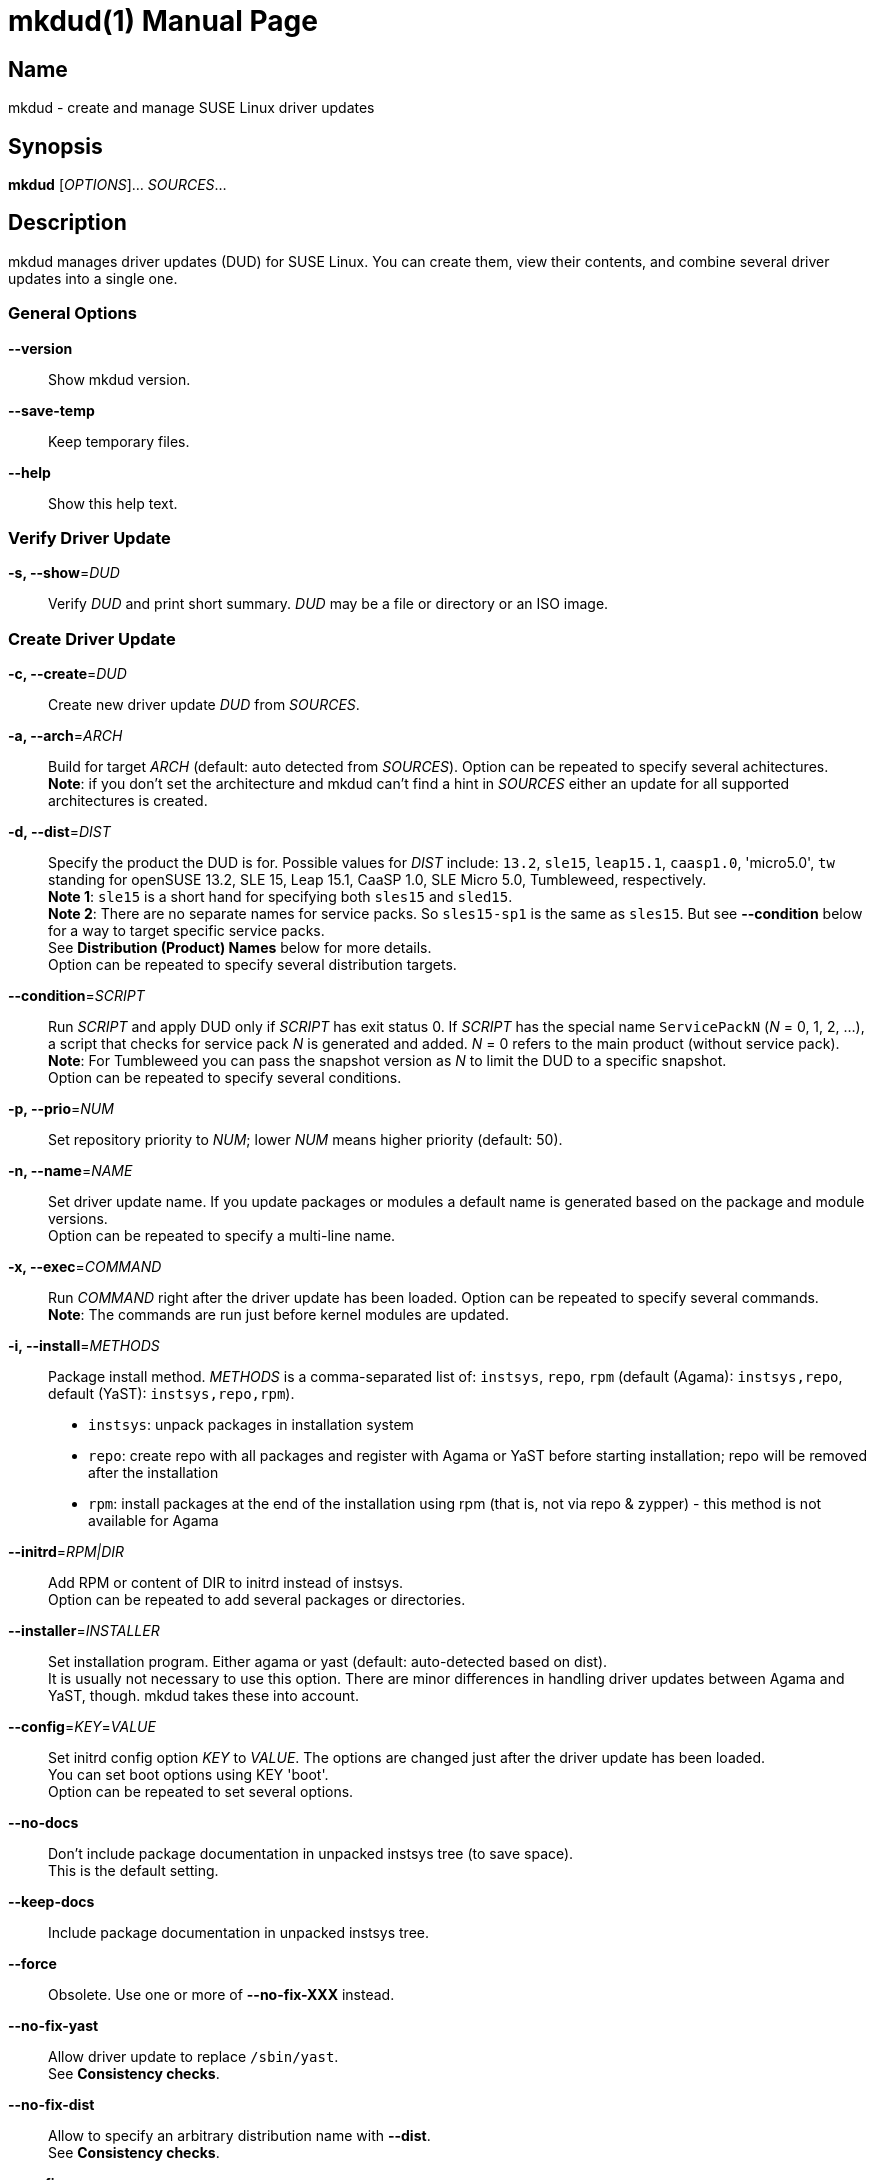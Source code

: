 = mkdud(1)
:doctype: manpage
:manmanual: User Commands
:mansource: mkdud {version}

== Name

mkdud - create and manage SUSE Linux driver updates


== Synopsis

*mkdud* [_OPTIONS_]... _SOURCES_...


== Description

mkdud manages driver updates (DUD) for SUSE Linux. You can create them, view their contents, and
combine several driver updates into a single one.


=== General Options

*--version*::
Show mkdud version.

*--save-temp*::
Keep temporary files.

*--help*::
Show this help text.


=== Verify Driver Update

*-s, --show*=_DUD_::
Verify _DUD_ and print short summary. _DUD_ may be a file or directory or an ISO image.


=== Create Driver Update

*-c, --create*=_DUD_::
Create new driver update _DUD_ from _SOURCES_.

*-a, --arch*=_ARCH_::
Build for target _ARCH_ (default: auto detected from _SOURCES_).
Option can be repeated to specify several achitectures. +
*Note*: if you don't set the architecture and mkdud can't
find a hint in _SOURCES_ either an update for all supported
architectures is created.

*-d, --dist*=_DIST_::
Specify the product the DUD is for. Possible values for _DIST_ include:
`13.2`, `sle15`, `leap15.1`, `caasp1.0`, 'micro5.0', `tw` standing for
openSUSE 13.2, SLE 15, Leap 15.1, CaaSP 1.0, SLE Micro 5.0, Tumbleweed, respectively. +
*Note 1*: `sle15` is a short hand for specifying both `sles15` and `sled15`. +
*Note 2*: There are no separate names for service packs.
So `sles15-sp1` is the same as `sles15`. But see *--condition*
below for a way to target specific service packs. +
See *Distribution (Product) Names* below for more details. +
Option can be repeated to specify several distribution targets.

*--condition*=_SCRIPT_::
Run _SCRIPT_ and apply DUD only if _SCRIPT_ has exit status 0.
If _SCRIPT_ has the special name `ServicePackN` (_N_ = 0, 1, 2, ...),
a script that checks for service pack _N_ is generated and added.
_N_ = 0 refers to the main product (without service pack). +
*Note*: For Tumbleweed you can pass the snapshot version as _N_
to limit the DUD to a specific snapshot. +
Option can be repeated to specify several conditions.

*-p, --prio*=_NUM_::
Set repository priority to _NUM_; lower _NUM_ means higher priority
(default: 50).

*-n, --name*=_NAME_::
Set driver update name. If you update packages or modules
a default name is generated based on the package and module
versions. +
Option can be repeated to specify a multi-line name.

*-x, --exec*=_COMMAND_::
Run _COMMAND_ right after the driver update has been loaded.
Option can be repeated to specify several commands. +
*Note*: The commands are run just before kernel modules
are updated.

*-i, --install*=_METHODS_::
Package install method. _METHODS_ is a comma-separated list
of: `instsys`, `repo`, `rpm` (default (Agama): `instsys,repo`, default (YaST): `instsys,repo,rpm`). +
- `instsys`: unpack packages in installation system +
- `repo`: create repo with all packages and register with
  Agama or YaST before starting installation; repo will be removed
  after the installation +
- `rpm`: install packages at the end of the installation
  using rpm (that is, not via repo & zypper) - this method is
  not available for Agama +

*--initrd*=_RPM|DIR_::
Add RPM or content of DIR to initrd instead of instsys. +
Option can be repeated to add several packages or directories.

*--installer*=_INSTALLER_::
Set installation program. Either agama or yast (default: auto-detected based on dist). +
It is usually not necessary to use this option. There are minor differences in handling driver updates
between Agama and YaST, though. mkdud takes these into account.

*--config*=_KEY_=_VALUE_::
Set initrd config option _KEY_ to _VALUE_. The options are changed
just after the driver update has been loaded. +
You can set boot options using KEY 'boot'. +
Option can be repeated to set several options.

*--no-docs*::
Don't include package documentation in unpacked instsys tree
(to save space). +
This is the default setting.

*--keep-docs*::
Include package documentation in unpacked instsys tree.

*--force*::
Obsolete. Use one or more of *--no-fix-XXX* instead.

*--no-fix-yast*::
Allow driver update to replace `/sbin/yast`. +
See *Consistency checks*.

*--no-fix-dist*::
Allow to specify an arbitrary distribution name with *--dist*. +
See *Consistency checks*.

*--no-fix-usr-src*::
Allow driver update to include `/usr/src/packages`. +
See *Consistency checks*.

*--no-fix-adddir*::
Do not include an updated `adddir` script. +
See *Consistency checks*.

*--format*=_FORMAT_::
Specify archive format for DUD. _FORMAT_=`((cpio|tar|iso)[.(gz|xz)])|rpm`. +
Default _FORMAT_ is `cpio.gz` (gzip compressed cpio archive). +
*Note*: please check `README` before changing the default.

*--prefix*=_NUM_::
First directory prefix of driver update. +
See `README`.

*--sign*::
Sign the driver update.

*--detached-sign*::
Sign the driver update. This creates a detached signature.

*--sign-key*=_KEY_FILE_::
Use this key for signing. Alternatively, use the `sign-key` entry in `~/.mkdudrc`.

*--sign-key-id*=_KEY_ID_::
Use this key id for signing (anything gpg accepts).
Alternatively, use the `sign-key-id` entry in `~/.mkdudrc`. +
If both *--sign-key* and *--sign-key-id* are specified, *--sign-key-id* wins. +
*Note*: gpg might show an interactive dialog asking for a password to unlock the key.

*--volume*::
Set ISO volume id (if using format `iso`).

*--vendor*::
Set ISO publisher id (if using format `iso`).

*--preparer*::
Set ISO data preparer id (if using format `iso`).

*--application*::
Set ISO application id (if using format `iso`).

*--obs-keys*::
Retrieve and add project keys from the openSUSE Build Service
as needed to verify the RPMs in _SOURCES_. +
See *Adding RPMs* below.


== Configuration file

mkdud reads `$HOME/.mkdudrc` at startup. There's only one possible entry:

*sign-key*=_KEY_FILE_::
File name of the private signing key. The same as the *--sign-key* option.

*sign-key-id*=_KEY_ID_::
Key id of the signing key. The same as the *--sign-key-id* option.


== Driver Update SOURCES

To create a driver update you need _SOURCES_. _SOURCES_ may be:

- existing driver updates; either as archive, rpm, or unpacked directory;
  all driver updates are joined

- RPMs; Packages not containing a driver update are used according to the value
  of the *--install* option

- PGP pubic key files (ASCII); the files are added to the rpm key database for verifying
  RPMs during the installation process; see *Adding RPMs* below

- kernel modules

- `module.order` and `module.config` files; see Update Media HOWTO.

- `update.pre`, `update.post`, `update.post2` scripts; see Update Media HOWTO;
  note that you can specify several `update.post`, etc. scripts; they are all run

- `+*.ycp+`, `+*.ybc+`, or `+*.rb+` files; files are copied to the correct places automatically
  if they contain a usable `File:` comment

- `y2update` directories

- program files (binaries, libraries, executable scripts); they are put into the
  `install` dir; you can run them if needed using the *--exec* option

- plain text files; they are considered documentation

- directories that are neither DUDs nor YaST updates; everything below the directory
is added to the installation system

- ISO images; the images are unpacked and scanned for driver updates


== Adding RPMs

If you add RPMs to _SOURCES_, these RPMs can be used to update the installation system
and/or to be installed in the target system. See *--install* option on how to choose.

The best way is to go for `repo` to install them in the target system as then they
are handled by the package manager and package dependencies are automatically resolved.

But there are two catches:

. The package must be actually required by the selected pattern or it must be
manually selected in the package manager; else it won't be installed at all.
+
This is normally no problem if you update a package (as it's likely required, else
you wouldn't want to update it) but if you try to install some uncommon package
it might not be selected.

. If the package is signed, the signature will be checked by the package manager
and you'll end up with a warning if the necessary public key is not available. This
particularly happens with packages from the openSUSE Build Service which were built
in some user's project.
+
--
For this, mkdud will package any pgp public key files you add to _SOURCES_ in a way so
that they are used by the package manager during installation. They will *not* be
installed in the target system.

To ease this even more, the *--obs-keys* option causes mkdud to retrieve the necessary
keys for each RPM in _SOURCES_ from the build service using the `osc` tool. Note that
you must configure the build service access via `$HOME/.oscrc` for this to work.
--

== Distribution (Product) Names:

The *--dist* option accepts these values (case-insensitive; X, Y: decimal numbers):

- X.Y (e.g. `13.2`) = openSUSE X.Y
- leapX.Y (e.g. `leap15.1`) = openSUSE Leap X.Y
- (obsolete) kubicX.Y (e.g. kubic1.0) = openSUSE Kubic X.Y
- tw = openSUSE Tumbleweed
- sleX (e.g. sle15) = SUSE Linux Enterprise (Server + Desktop) X
- slesX (e.g. sles15) = SUSE Linux Enterprise Server X
- sledX (e.g. sled15) = SUSE Linux Enterprise Desktop X - but see notes below
- caaspX.Y (e.g. caasp1.0) = SUSE Container as a Service Platform X.Y - see notes below
- microX.Y (e.g. micro5.0) = SUSE Linux Enterprise Micro X.Y

As a shorthand and to avoid common mistakes, these aliases do also work (X, Y: decimal numbers):

- X.Y with X >= 15 (e.g. 15.1) resolves to: +
  SUSE Linux Enterprise (Server + Desktop) X + openSUSE Leap X.Y
- X with X >= 15 (e.g. 15) resolves to: +
  SUSE Linux Enterprise (Server + Desktop) X

*Note 1*: there aren't any products anymore that actually use `sledX`,
even SLED uses the `sles` DUDs meanwhile. Because of this, please just use `sleX`
when creating a DUD for a SUSE Linux Enterprise product.

*Note 2*: CaaSP releases are based on SLE releases. Since driver
updates are usually released for a specific SLE version mkdud provides a
mapping CaaSP release <-> SLE release when building with *--dist*=caspX.Y.
Currently:

- caasp1.0 = sles12 (-sp2)
- caasp2.0 = sles12 (-sp3)
- caasp3.0 = sles12 (-sp3)
- caasp4.0 = sles15

Kubic is based on Tumbleweed. For compatibility, *--dist*=kubic... variants are still
supported but will be mapped to Tumbleweed. Please use *--dist*=tw directly.

openSUSE MicroOS (not to be confused with SUSE Linux Enterprise Micro) is
based on Tumbleweed. Use *--dist*=tw.

Driver updates built for SLE 12 will implicitly also work with
CaaSP3.0; those built for SLE 15 will implicitly also work with CaaSP4.0. But
this is not true for CaaSP1.0 and CaaSP2.0.

Normally, a DUD will apply to the main release as well as to all the service packs.
To target a specific service pack, use the *--condition* option.
For example, to get a DUD exclusively for `sle15-sp1`:
*--dist*=sle15{nbsp}**--condition**=ServicePack1

This works also to target a specifc Tumbleweed release:
*--dist*=tw{nbsp}**--condition**=20191231.

You can specify several *--condition* options. They must all be fulfilled (logical *and*).


== Consistency Checks

It is possible to create driver updates that will predictably not work
because they interfere with the setup of the installation environment.

mkdud will warn you and try to work around these cases. But there still
may be valid use-cases so the *--fix-XXX* / *--no-fix-XXX* group of options
lets you enable (default) or disable these workarounds.

-  *--[no-]fix-yast* +
In older SUSE versions `/sbin/yast` was a different script in the
installation environment than the one from the yast package. Updating
the special variant with the regular script would make the installation
impossible. mkdud recognizes this and removes `/sbin/yast` from driver
updates.

-  *--[no-]fix-dist* +
The *--dist* option normally allows you to specify only distributions
mkdud knows about. With this option you may put anything there - in case
you know better.

-  *--[no-]fix-usr-src* +
The installation system must not contain a `/usr/src/packages` directory.
mkdud normally removes it (and its content) from driver updates.

-  *--[no-]fix-adddir* +
The `/sbin/adddir` script is used in the installation system to actually
apply the part of a driver update that replaces files in the
installation system. In older SUSE versions this script was not able to
update some programs from the `coreutils` package. mkdud implicitly
includes an update for this script if it detects a need for it.


== Examples

----
# show content of foo.dud
mkdud --show foo.dud

# create update for hello.rpm
mkdud --create foo.dud --dist leap15.1 hello.rpm

# create kernel update
mkdud --create foo.dud --dist leap15.1 kernel-*.rpm

# create kernel update and replace tg3 module
mkdud --create foo.dud --dist leap15.1 kernel-*.rpm tg3.ko

# create kernel update, replace tg3 module, add some docs
# and give the driver update a nice name
mkdud --create foo.dud --dist leap15.1 --name 'for granny' kernel-*.rpm tg3.ko README

# update some YaST stuff
mkdud --create foo.dud --dist leap15.1 BootCommon.y*

# add directory tree below newstuff/ to installation system
mkdud --create foo.dud --dist leap15.1 newstuff

# extract driver updates from ISO (you need root permissions for that)
mkdud --create foo.dud xxx.iso

# create update for hello.rpm and join with foo1.dud and foo2.dud
mkdud --create foo.dud --dist sle15 foo1.dud foo2.dud hello.rpm
----

Find more usage examples here: https://github.com/openSUSE/mkdud/blob/master/HOWTO.md.


== See Also

- more documentation: `/usr/share/doc/packages/mkdud` +
- mkdud web site: https://github.com/openSUSE/mkdud +
- Update Media HOWTO: http://ftp.suse.com/pub/people/hvogel/Update-Media-HOWTO/index.html
- openSUSE Build Service: https://build.opensuse.org
